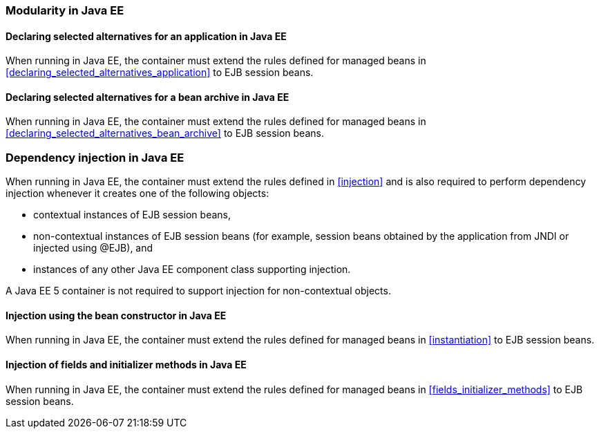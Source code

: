 [[selection_ee]]

=== Modularity in Java EE

[[declaring_selected_alternatives_application_ee]]

==== Declaring selected alternatives for an application in Java EE

When running in Java EE, the container must extend the rules defined for managed beans in <<declaring_selected_alternatives_application>> to EJB session beans.

[[declaring_selected_alternatives_bean_archive_ee]]

==== Declaring selected alternatives for a bean archive in Java EE

When running in Java EE, the container must extend the rules defined for managed beans in <<declaring_selected_alternatives_bean_archive>> to EJB session beans.


[[injection_ee]]

=== Dependency injection in Java EE

When running in Java EE, the container must extend the rules defined in <<injection>> and is also required to perform dependency injection whenever it creates one of the following objects:

* contextual instances of EJB session beans,
* non-contextual instances of EJB session beans (for example, session beans obtained by the application from JNDI or injected using +@EJB+), and
* instances of any other Java EE component class supporting injection.

A Java EE 5 container is not required to support injection for non-contextual objects.

[[instantiation_ee]]

==== Injection using the bean constructor in Java EE

When running in Java EE, the container must extend the rules defined for managed beans in <<instantiation>> to EJB session beans.

[[fields_initializer_methods_ee]]

==== Injection of fields and initializer methods in Java EE

When running in Java EE, the container must extend the rules defined for managed beans in <<fields_initializer_methods>> to EJB session beans.

